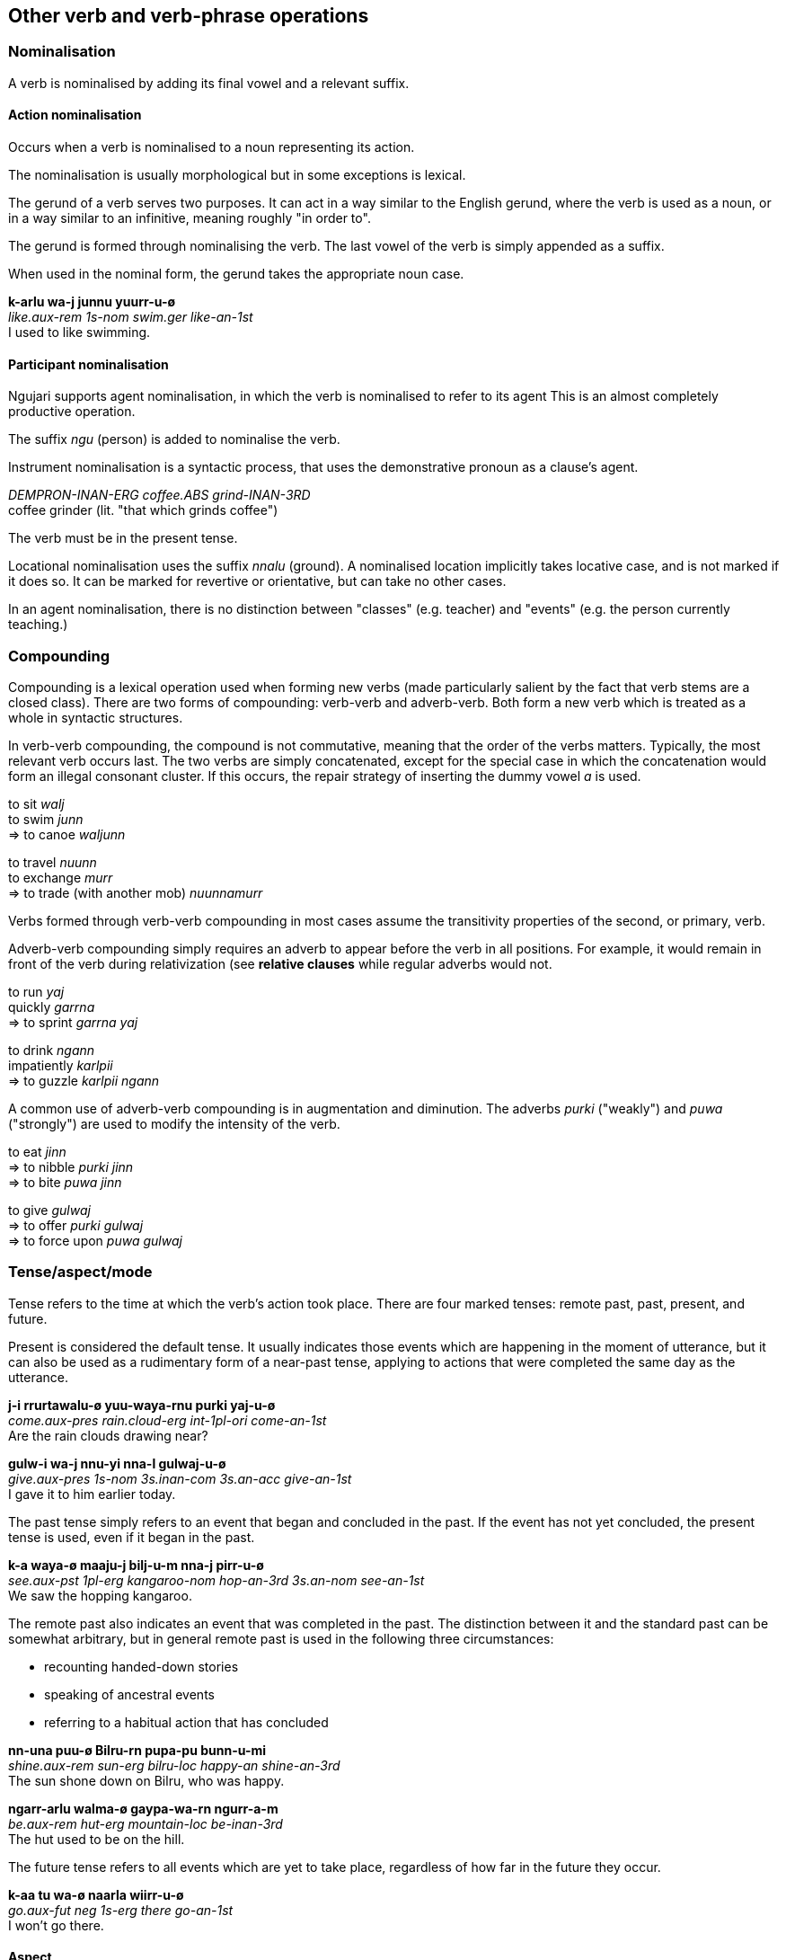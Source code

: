 == Other verb and verb-phrase operations

=== Nominalisation

A verb is nominalised by adding its final vowel and a relevant suffix.

==== Action nominalisation

Occurs when a verb is nominalised to a noun representing its action.

The nominalisation is usually morphological but in some exceptions is lexical.

The gerund of a verb serves two purposes. It can act in a way similar to
the English gerund, where the verb is used as a noun, or in a way
similar to an infinitive, meaning roughly "in order to".

The gerund is formed through nominalising the verb. The last vowel of
the verb is simply appended as a suffix.

When used in the nominal form, the gerund takes the appropriate noun
case.

====
*k-arlu wa-j junnu yuurr-u-ø* +
_like.aux-rem 1s-nom swim.ger like-an-1st_ +
I used to like swimming.
====

// maybe not, check clauses
// In the infinitive form, the gerund is placed before the verb's
// auxiliary.
//
// ====
// *parra k-a nni-j naarla wiirr-u-m* +
// _hunt.ger go.aux-pst 3s.an-nom there go-an-3rd_ +
// He went there to hunt.
// ====

==== Participant nominalisation

Ngujari supports agent nominalisation, in which the verb is nominalised to refer
to its agent This is an almost completely productive operation.

// TODO: add exceptions

The suffix _ngu_ (person) is added to nominalise the verb.

Instrument nominalisation is a syntactic process, that uses the demonstrative
pronoun as a clause's agent.

====
_DEMPRON-INAN-ERG coffee.ABS grind-INAN-3RD_ +
coffee grinder (lit. "that which grinds coffee")
====

// TODO: example of usage in a sentence

The verb must be in the present tense.

Locational nominalisation uses the suffix _nnalu_ (ground). A nominalised
location implicitly takes locative case, and is not marked if it does so. It can
be marked for revertive or orientative, but can take no other cases.

// TODO: change example in next line, it's from Describing Morphosyntax
In an agent nominalisation, there is no distinction between "classes" (e.g.
teacher) and "events" (e.g. the person currently teaching.)

=== Compounding

Compounding is a lexical operation used when forming new verbs (made particularly salient by the fact that verb stems are a closed class). There are two forms of compounding: verb-verb and adverb-verb. Both form
a new verb which is treated as a whole in syntactic structures.

In verb-verb compounding, the compound is not commutative, meaning that
the order of the verbs matters. Typically, the most relevant verb occurs
last. The two verbs are simply concatenated, except for the special case
in which the concatenation would form an illegal consonant cluster. If
this occurs, the repair strategy of inserting the dummy vowel _a_ is
used.

====
to sit _walj_ +
to swim _junn_ +
⇒ to canoe _waljunn_

to travel _nuunn_ +
to exchange _murr_ +
⇒ to trade (with another mob) _nuunnamurr_
====

Verbs formed through verb-verb compounding in most cases assume the
transitivity properties of the second, or primary, verb.

Adverb-verb compounding simply requires an adverb to appear before the
verb in all positions. For example, it would remain in front of the verb
during relativization (see *relative clauses* while regular adverbs
would not.

====
to run _yaj_ +
quickly _garrna_ +
⇒ to sprint _garrna yaj_

to drink _ngann_ +
impatiently _karlpii_ +
⇒ to guzzle _karlpii ngann_
====

A common use of adverb-verb compounding is in augmentation and
diminution. The adverbs _purki_ ("weakly") and _puwa_ ("strongly") are
used to modify the intensity of the verb.

====
to eat _jinn_ +
⇒ to nibble _purki jinn_ +
⇒ to bite _puwa jinn_

to give _gulwaj_ +
⇒ to offer _purki gulwaj_ +
⇒ to force upon _puwa gulwaj_
====

=== Tense/aspect/mode

Tense refers to the time at which the verb's action took place. There
are four marked tenses: remote past, past, present, and future.

Present is considered the default tense. It usually indicates those
events which are happening in the moment of utterance, but it can also
be used as a rudimentary form of a near-past tense, applying to actions
that were completed the same day as the utterance.

====
*j-i rrurtawalu-ø yuu-waya-rnu purki yaj-u-ø* +
_come.aux-pres rain.cloud-erg int-1pl-ori come-an-1st_ +
Are the rain clouds drawing near?

*gulw-i wa-j nnu-yi nna-l gulwaj-u-ø* +
_give.aux-pres 1s-nom 3s.inan-com 3s.an-acc give-an-1st_ +
I gave it to him earlier today.
====

The past tense simply refers to an event that began and concluded in the
past. If the event has not yet concluded, the present tense is used,
even if it began in the past.

====
*k-a waya-ø maaju-j bilj-u-m nna-j pirr-u-ø* +
_see.aux-pst 1pl-erg kangaroo-nom hop-an-3rd 3s.an-nom see-an-1st_ +
We saw the hopping kangaroo.
====

The remote past also indicates an event that was completed in the past.
The distinction between it and the standard past can be somewhat
arbitrary, but in general remote past is used in the following three
circumstances:

* recounting handed-down stories
* speaking of ancestral events
* referring to a habitual action that has concluded

====
*nn-una puu-ø Bilru-rn pupa-pu bunn-u-mi* +
_shine.aux-rem sun-erg bilru-loc happy-an shine-an-3rd_ +
The sun shone down on Bilru, who was happy.

*ngarr-arlu walma-ø gaypa-wa-rn ngurr-a-m* +
_be.aux-rem hut-erg mountain-loc be-inan-3rd_ +
The hut used to be on the hill.
====

The future tense refers to all events which are yet to take place,
regardless of how far in the future they occur.

====
*k-aa tu wa-ø naarla wiirr-u-ø* +
_go.aux-fut neg 1s-erg there go-an-1st_ +
I won't go there.
====

==== Aspect

Aspect refers to the definiteness of an action. The perfective aspect
refers to events which are complete and self-contained ("I ran"),
whereas the imperfective aspect refers to ongoing events ("I was
running"). In Ngujari, there is no morphological distinction drawn
between the perfective and imperfective aspects, meaning contextual
clues are vital for understanding.

====
*k-a wa-ø guumja-j pirr-u-ø, ngarr-a wa-ø gugannari-rn ngurr-u-ø* +
_see.aux-pst 1s-erg butterfly-nom see-an-1st, be.aux-pst 1s-erg forest-loc be-an-1st_ +
I was looking at a butterfly when I was in the forest.

*nnarr-i k-a wa-ø guumja-j pirr-u-ø k-i-tiru wa-j nartupurr-u-ø* +
_effect.aux-pres see.aux-pst 1s-erg butterfly-nom see-an-1st blush.aux-pres-sbjv 1s-nom blush-an-1st_ +
I saw a butterfly that made me blush.
====

==== Moods

A mood modifies the meaning of a verb. Verbs can be conjugated into one
of five moods:

* subjunctive
* weak imperative
* strong imperative
* gnomic
* dubitative

Mood is an optional part of verb formation. In a regular active
sentence, there is no mood.

====
*nn-i waya-j jinn-u-ø?* +
_↗ eat.aux-pres 1pl-nom eat-an-1st_ +
Should we eat?
====

But adding a mood, such as the imperative, changes the meaning of the
sentence.

====
*nn-i-yii waya-j jinn-u-ø* +
_eat.aux-pres-wimp 1pl-nom eat-an-1st_ +
Let's eat.

*nn-i-ju waya-j jinn-u-ø* +
_eat.aux-pres-strimp 1pl-nom eat-an-1st_ +
We must eat.
====

===== Subjunctive

The subjunctive mood is an _irrealis_ mood: it broadly signifies
abstractness, or that the speaker is unsure about the event in question.

The subjunctive is used in four places:

1.  Speculation
2.  Desires
3.  Conditional
4.  Purposive

The conditional and purposive cases are related to syntax, and are
discussed later.

The most common use of the subjunctive mood is speculation. If a speaker
is either unsure of an event's outcome, or does not know if it occurred
or will occur.

====
*k-a-tiru nna-ø maaju-j naa puwa tarr-u-m* +
_kill.AUX-PST-SUBJ 3s-ERG kangaroo-NOM 1.val.2 kill-AN-3RD_ +
He might have killed the kangaroo.

*j-a-tirlu nni-ø nnalu-rnu purki yaj-awuu-m, yirr-a yurr-a-ø* +
_walk.AUX-PST-SUBJ 3pl.ch-ERG place-ORI walk-CH-3rd, know.AUX-PRES know-AN-1st_ +
I think that they came back yesterday.
====

If the speaker is speaking hypothetically about a property of something
which is expressed as an adjective, the verb _ngurr_ must be used with a
predicate adjective rather than the verbless construction (discussed
later). _ngurr_ is in the subjunctive mood.

====
*ngarr-aa-tilu parra-ø kurlu-j tuwilwa-wa ka ngurr-a-m* +
_be.aux-fut-sbjv hunt-erg thing-NOM dangerous-in 2.val.1 be-inan-3rd_ +
The [prospective] hunt would be very dangerous.
====

The subjunctive is also used when expressing desires or dreams. The
desire must be first-hand; so recounting those of others does not use
the subjunctive.

====
*k-a-tiru wa-ø warlu-j jurni purr-a-ø* +
_want.AUX-PRES-SUBJ 1s-ERG bed-NOM new want-AN-1st_ +
I want a new bed.

*j-a nna-j wa-l ka naj-awu-m, "k-a wa-ø warlu-j jurni purr-a-ø"* +
_say.AUX-PST 3s-NOM 1s-ACC 3.val.2 say-AN-3rd, want.AUX-PRES 1s-ERG bed-NOM new want-AN-1st_ +
He said to me, "I want a new bed."
====

When desiring an action, the speaker uses a "wanting" verb, such as
_mann_, along with a verb phrase in the subjunctive expressing the
desired action. This action can be in any tense.

====
*nn-i wa-j j-a-tirlu ti nna-j ngarj-awu-m mann-u-ø* +
_wish.aux-prs 1s-nom hurt.aux-pst-sbjv neg 3s.an-nom hurt-an-3rd wish-an-1st_ +
I wish that he hadn't hurt himself.
====

===== Imperative

The imperative mood is used for suggestions and commands. The weak
imperative raises an idea or suggestion, without indicating an order,
similar to the English "let's go".

====
*nn-uuki-yii wuu waya-ø gunnari-j ka warnn-u-ø* +
_cut.AUX-FUT-WIMP neg 1pl-erg tree-nom 3.val.2 cut-an-1st_ +
Let's not cut down the tree.
====

The strong imperative signifies a command, such as "Leave!".

====
*nn-uuki-ju wuu ku-ø gunnari-j ka warnn-u-ku* +
_cut.AUX-FUT-WIMP neg 2s-erg tree-nom 3.val.2 cut-an-2nd_ +
Don't cut down the tree.
====

===== Gnomic

The gnomic mood states unequivocal facts or ideas. The statement must be
truly uncontentious to fit into the gnomic mood, a universal truth or
maxim.

====
*k-i-nga juunwi-juunwi-ø gayparnu narnn-u-m biintu-yi* +
_fly.aux-pres-gno bowerbird-PL-ERG east fly-an-3rd winter-adv_ +
Satin bowerbirds fly east for winter.
====

===== Dubitative

The dubitative mood indicates situational possibility. The speaker
acknowledges the possibility of an action but is unsure as to whether it
occurs. This is similar to English sentences using the auxiliary
"might".

====
*nn-aa-ti rrunn-u-mi* +
_rain.aux-fut-dub rain-an-3rd_ +
It might rain tomorrow.
====

=== Participant Reference

Verbs reference subject person and number through suffixes.

There are two situations in which participant reference is anaphoric (and the
verb can stand alone without a noun phrase subject).

Intransitive clauses where the reference has been preestablished.

====
_... ? cry-AN-3RD_ +
What does the monkey do? It cries.
====

Or where the subject is an animate pronoun.

====
_cry-AN-3RD_ +
He cries.
====

In the main clause of a clause chain, where the subject is an animate pronoun
and the only explicit argument to the final verb.

// TODO: see "car arrives" example

In other cases, participant reference is purely grammatical and the agreeing
noun phrase must be present.